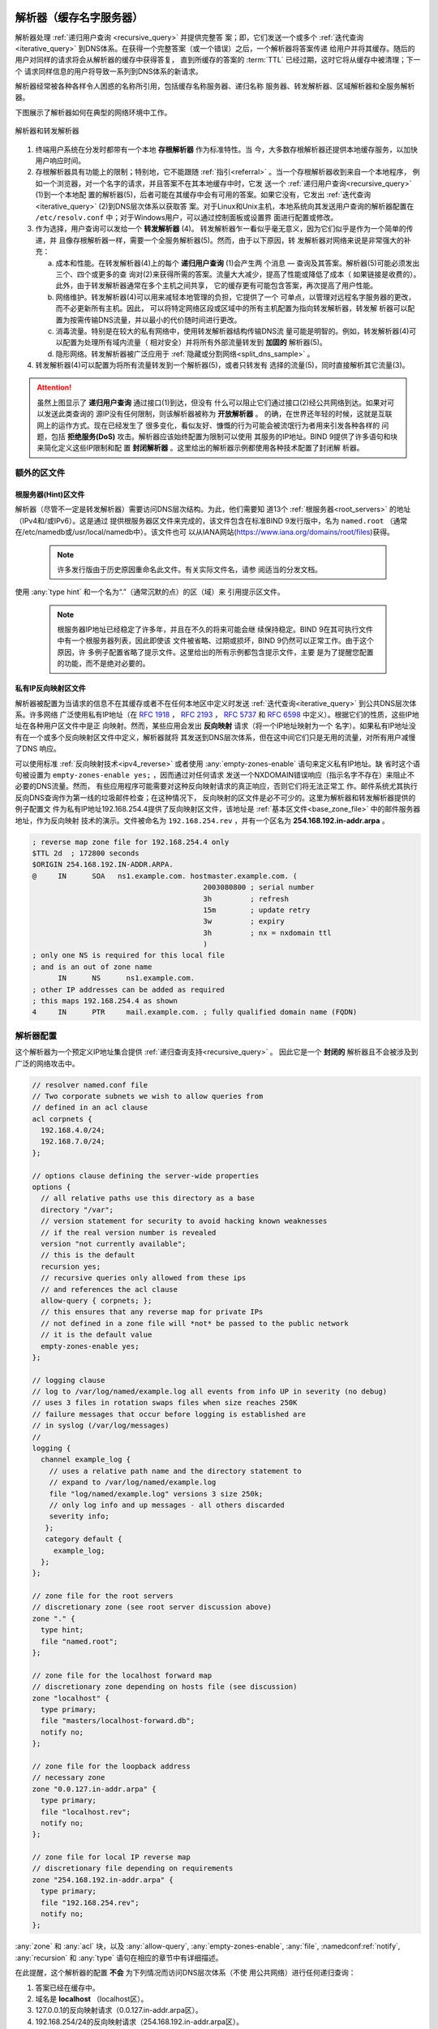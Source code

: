 .. Copyright (C) Internet Systems Consortium, Inc. ("ISC")
..
.. SPDX-License-Identifier: MPL-2.0
..
.. This Source Code Form is subject to the terms of the Mozilla Public
.. License, v. 2.0.  If a copy of the MPL was not distributed with this
.. file, you can obtain one at https://mozilla.org/MPL/2.0/.
..
.. See the COPYRIGHT file distributed with this work for additional
.. information regarding copyright ownership.

.. _config_resolver_samples:

解析器（缓存名字服务器）
------------------------

解析器处理 :ref:`递归用户查询 <recursive_query>` 并提供完整答
案；即，它们发送一个或多个 :ref:`迭代查询 <iterative_query>`
到DNS体系。在获得一个完整答案（或一个错误）之后，一个解析器将答案传递
给用户并将其缓存。随后的用户对同样的请求将会从解析器的缓存中获得答复，
直到所缓存的答案的 :term:`TTL` 已经过期，这时它将从缓存中被清理；下一个
请求同样信息的用户将导致一系列到DNS体系的新请求。

解析器经常被各种各样令人困惑的名称所引用，包括缓存名称服务器、递归名称
服务器、转发解析器、区域解析器和全服务解析器。

下图展示了解析器如何在典型的网络环境中工作。

.. figure:: resolver-forward.png
   :align: center

   解析器和转发解析器

1. 终端用户系统在分发时都带有一个本地 **存根解析器** 作为标准特性。当
   今，大多数存根解析器还提供本地缓存服务，以加快用户响应时间。

2. 存根解析器具有功能上的限制；特别地，它不能跟随
   :ref:`指引<referral>` 。当一个存根解析器收到来自一个本地程序，
   例如一个浏览器，对一个名字的请求，并且答案不在其本地缓存中时，它发
   送一个 :ref:`递归用户查询<recursive_query>` (1)到一个本地配
   置的解析器(5)，后者可能在其缓存中会有可用的答案。如果它没有，它发出
   :ref:`迭代查询<iterative_query>` (2)到DNS层次体系以获取答
   案。对于Linux和Unix主机，本地系统向其发送用户查询的解析器配置在
   ``/etc/resolv.conf`` 中；对于Windows用户，可以通过控制面板或设置界
   面进行配置或修改。

3. 作为选择，用户查询可以发给一个 **转发解析器** (4)。
   转发解析器乍一看似乎毫无意义，因为它们似乎是作为一个简单的传递，并
   且像存根解析器一样，需要一个全服务解析器(5)。然而，由于以下原因，转
   发解析器对网络来说是非常强大的补充：

   a) 成本和性能。在转发解析器(4)上的每个 **递归用户查询** (1)会产生两
      个消息 — 查询及其答案。解析器(5)可能必须发出三个、四个或更多的查
      询对(2)来获得所需的答案。流量大大减少，提高了性能或降低了成本（
      如果链接是收费的）。此外，由于转发解析器通常在多个主机之间共享，
      它的缓存更有可能包含答案，再次提高了用户性能。

   b) 网络维护。转发解析器(4)可以用来减轻本地管理的负担，它提供了一个
      可单点，以管理对远程名字服务器的更改，而不必更新所有主机。因此，
      可以将特定网络区段或区域中的所有主机配置为指向转发解析器，转发解
      析器可以配置为按需传输DNS流量，并以最小的代价随时间进行更改。

   c) 消毒流量。特别是在较大的私有网络中，使用转发解析器结构传输DNS流
      量可能是明智的。例如，转发解析器(4)可以配置为处理所有域内流量（
      相对安全）并将所有外部流量转发到 **加固的** 解析器(5)。

   d) 隐形网络。转发解析器被广泛应用于
      :ref:`隐藏或分割网络<split_dns_sample>` 。

4. 转发解析器(4)可以配置为将所有流量转发到一个解析器(5)，或者只转发有
   选择的流量(5)，同时直接解析其它流量(3)。

.. Attention:: 虽然上图显示了 **递归用户查询** 通过接口(1)到达，但没有
   什么可以阻止它们通过接口(2)经公共网络到达。如果对可以发送此类查询的
   源IP没有任何限制，则该解析器被称为 **开放解析器** 。
   的确，在世界还年轻的时候，这就是互联网上的运作方式。现在已经发生了
   很多变化，看似友好、慷慨的行为可能会被流氓行为者用来引发各种各样的
   问题，包括 **拒绝服务(DoS)** 攻击。解析器应该始终配置为限制可以使用
   其服务的IP地址。BIND 9提供了许多语句和块来简化定义这些IP限制和配
   置 **封闭解析器** 。这里给出的解析器示例都使用各种技术配置了封闭解
   析器。

额外的区文件
~~~~~~~~~~~~

根服务器(Hint)区文件
^^^^^^^^^^^^^^^^^^^^

解析器（尽管不一定是转发解析器）需要访问DNS层次结构。为此，他们需要知
道13个 :ref:`根服务器<root_servers>` 的地址（IPv4和/或IPv6）。这是通过
提供根服务器区文件来完成的，该文件包含在标准BIND 9发行版中，名为
``named.root`` （通常在/etc/namedb或/usr/local/namedb中）。该文件也可
以从IANA网站(https://www.iana.org/domains/root/files)获得。

   .. Note:: 许多发行版由于历史原因重命名此文件。有关实际文件名，请参
      阅适当的分发文档。

使用 :any:`type hint` 和一个名为“.”（通常沉默的点）的区（域）来
引用提示区文件。

   .. Note:: 根服务器IP地址已经稳定了许多年，并且在不久的将来可能会继
      续保持稳定。BIND 9在其可执行文件中有一个根服务器列表，因此即使该
      文件被省略、过期或损坏，BIND 9仍然可以正常工作。由于这个原因，许
      多例子配置省略了提示文件。这里给出的所有示例都包含提示文件，主要
      是为了提醒您配置的功能，而不是绝对必要的。

私有IP反向映射区文件
^^^^^^^^^^^^^^^^^^^^

解析器被配置为当请求的信息不在其缓存或者不在任何本地区中定义时发送
:ref:`迭代查询<iterative_query>` 到公共DNS层次体系。许多网络
广泛使用私有IP地址（在 :rfc:`1918` ， :rfc:`2193` ， :rfc:`5737` 和
:rfc:`6598` 中定义）。根据它们的性质，这些IP地址在各种用户区文件中是正
向映射。然而，某些应用会发出 **反向映射** 请求（将一个IP地址映射为一个
名字）。如果私有IP地址没有在一个或多个反向映射区文件中定义，解析器就将
其发送到DNS层次体系，但在这中间它们只是无用的流量，对所有用户减慢了DNS
响应。

可以使用标准 :ref:`反向映射技术<ipv4_reverse>` 或者使用
:any:`empty-zones-enable` 语句来定义私有IP地址。缺
省时这个语句被设置为 ``empty-zones-enable yes;`` ，因而通过对任何请求
发送一个NXDOMAIN错误响应（指示名字不存在）来阻止不必要的DNS流量。然而，
有些应用程序可能需要对这种反向映射请求的真正响应，否则它们将无法正常工
作。邮件系统尤其执行反向DNS查询作为第一线的垃圾邮件检查；在这种情况下，
反向映射的区文件是必不可少的。这里为解析器和转发解析器提供的例子配置文
件为私有IP地址192.168.254.4提供了反向映射区文件，该地址是
:ref:`基本区文件<base_zone_file>` 中的邮件服务器地址，作为反向映射
技术的演示。文件被命名为 ``192.168.254.rev`` ，并有一个区名为
**254.168.192.in-addr.arpa** 。

.. code-block::

	; reverse map zone file for 192.168.254.4 only
	$TTL 2d  ; 172800 seconds
	$ORIGIN 254.168.192.IN-ADDR.ARPA.
	@     IN      SOA   ns1.example.com. hostmaster.example.com. (
						2003080800 ; serial number
						3h         ; refresh
						15m        ; update retry
						3w         ; expiry
						3h         ; nx = nxdomain ttl
						)
	; only one NS is required for this local file
	; and is an out of zone name
	      IN      NS      ns1.example.com.
	; other IP addresses can be added as required
	; this maps 192.168.254.4 as shown
	4     IN      PTR     mail.example.com. ; fully qualified domain name (FQDN)

.. _sample_resolver:

解析器配置
~~~~~~~~~~

这个解析器为一个预定义IP地址集合提供
:ref:`递归查询支持<recursive_query>` 。
因此它是一个 **封闭的** 解析器且不会被涉及到广泛的网络攻击中。

.. code-block:: c

        // resolver named.conf file
        // Two corporate subnets we wish to allow queries from
        // defined in an acl clause
        acl corpnets {
          192.168.4.0/24;
          192.168.7.0/24;
        };

        // options clause defining the server-wide properties
        options {
          // all relative paths use this directory as a base
          directory "/var";
          // version statement for security to avoid hacking known weaknesses
          // if the real version number is revealed
          version "not currently available";
          // this is the default
          recursion yes;
          // recursive queries only allowed from these ips
          // and references the acl clause
          allow-query { corpnets; };
          // this ensures that any reverse map for private IPs
          // not defined in a zone file will *not* be passed to the public network
          // it is the default value
          empty-zones-enable yes;
        };

        // logging clause
        // log to /var/log/named/example.log all events from info UP in severity (no debug)
        // uses 3 files in rotation swaps files when size reaches 250K
        // failure messages that occur before logging is established are
        // in syslog (/var/log/messages)
        //
        logging {
          channel example_log {
            // uses a relative path name and the directory statement to
            // expand to /var/log/named/example.log
            file "log/named/example.log" versions 3 size 250k;
            // only log info and up messages - all others discarded
            severity info;
           };
           category default {
             example_log;
          };
        };

        // zone file for the root servers
        // discretionary zone (see root server discussion above)
        zone "." {
          type hint;
          file "named.root";
        };

        // zone file for the localhost forward map
        // discretionary zone depending on hosts file (see discussion)
        zone "localhost" {
          type primary;
          file "masters/localhost-forward.db";
          notify no;
        };

        // zone file for the loopback address
        // necessary zone
        zone "0.0.127.in-addr.arpa" {
          type primary;
          file "localhost.rev";
          notify no;
        };

        // zone file for local IP reverse map
        // discretionary file depending on requirements
        zone "254.168.192.in-addr.arpa" {
          type primary;
          file "192.168.254.rev";
          notify no;
        };

:any:`zone` 和 :any:`acl` 块，以及
:any:`allow-query`, :any:`empty-zones-enable`,
:any:`file`, :namedconf:ref:`notify`, :any:`recursion` 和
:any:`type` 语句在相应的章节中有详细描述。

在此提醒，这个解析器的配置 **不会** 为下列情况而访问DNS层次体系（不使
用公共网络）进行任何递归查询：

1. 答案已经在缓存中。

2. 域名是 **localhost** （localhost区）。

3. 127.0.0.1的反向映射请求（0.0.127.in-addr.arpa区）。

4. 192.168.254/24的反向映射请求（254.168.192.in-addr.arpa区）。

5. 任何本地IP的反向映射请求（ :any:`empty-zones-enable` 语句）。

所有其它递归请求将会导致访问DNS层次体系以解析请求。

.. _sample_forwarding:

转发解析器配置
~~~~~~~~~~~~~~

这个转发解析器配置转发所有的递归请求，那些已定义区和那些答案已在缓存的
请求之外，到一个IP地址为192.168.250.3的全服务解析器，以及到一个IP地址
为192.168.230.27的备选。转发解析器将会缓存所有这些服务器的响应。这个配
置是关闭的，因为它定义了将接受递归查询的那些IP。

第二个配置，其中 :ref:`也提供了<selective_forward_sample>` 选择性转发。

.. code-block:: c

        // forwarding named.conf file
        // Two corporate subnets we wish to allow queries from
        // defined in an acl clause
        acl corpnets {
          192.168.4.0/24;
          192.168.7.0/24;
        };

        // options clause defining the server-wide properties
        options {
          // all relative paths use this directory as a base
          directory "/var";
          // version statement for security to avoid hacking known weaknesses
          // if the real version number is revealed
          version "not currently available";
          // this is the default
          recursion yes;
          // recursive queries only allowed from these ips
          // and references the acl clause
          allow-query { corpnets; };
          // this ensures that any reverse map for private IPs
          // not defined in a zone file will *not* be passed to the public network
          // it is the default value
          empty-zones-enable yes;
          // this defines the addresses of the resolvers to which queries will be forwarded
          forwarders {
            192.168.250.3;
            192.168.230.27;
          };
          // indicates all queries will be forwarded other than for defined zones
          forward only;
        };

        // logging clause
        // log to /var/log/named/example.log all events from info UP in severity (no debug)
        // uses 3 files in rotation swaps files when size reaches 250K
        // failure messages that occur before logging is established are
        // in syslog (/var/log/messages)
        //
        logging {
          channel example_log {
            // uses a relative path name and the directory statement to
            // expand to /var/log/named/example.log
            file "log/named/example.log" versions 3 size 250k;
            // only log info and up messages - all others discarded
            severity info;
          };
          category default {
            example_log;
          };
        };

        // hints zone file is not required

        // zone file for the localhost forward map
        // discretionary zone depending on hosts file (see discussion)
        zone "localhost" {
          type primary;
          file "masters/localhost-forward.db";
          notify no;
        };

        // zone file for the loopback address
        // necessary zone
        zone "0.0.127.in-addr.arpa" {
          type primary;
          file "localhost.rev";
          notify no;
        };

        // zone file for local IP reverse map
        // discretionary file depending on requirements
        zone "254.168.192.in-addr.arpa" {
          type primary;
          file "192.168.254.rev";
          notify no;
        };

:any:`zone` 和 :any:`acl` 块，以及
:any:`allow-query`, :any:`empty-zones-enable`,
:any:`file`, :any:`forward`, :any:`forwarders`,
:namedconf:ref:`notify`, :any:`recursion` 和 :any:`type`
语句在相应的章节中有详细描述。

在此提醒，这个转发解析器的配置 **不会** 转发任何下列情况的递归请求：

1. 答案已经在缓存中。

2. 域名是 **localhost** （localhost区）。

3. 127.0.0.1的反向映射请求（0.0.127.in-addr.arpa区）。

4. 192.168.254/24的反向映射请求（254.168.192.in-addr.arpa区）。

5. 任何本地IP的反向映射请求（ :any:`empty-zones-enable` 语句）。

所有其它递归请求将会被转发以解析请求。

.. _selective_forward_sample:

选择性转发解析器配置
~~~~~~~~~~~~~~~~~~~~

这个转发解析器配置只是转发对区 **example.com** 的递归请求到192.168.250.3和
192.168.230.27。所有其它递归请求，即不在所定义区和答案已被缓存的请求，都由
这个解析器处理。转发解析器将缓存所有来自公共网络和来自作为转发目标的解析器
的响应。这个配置是封闭的，因为它定义了将接受递归查询的那些IP。

.. code-block:: c

        // selective forwarding named.conf file
        // Two corporate subnets we wish to allow queries from
        // defined in an acl clause
        acl corpnets {
          192.168.4.0/24;
          192.168.7.0/24;
        };

        // options clause defining the server-wide properties
        options {
          // all relative paths use this directory as a base
          directory "/var";
          // version statement for security to avoid hacking known weaknesses
          // if the real version number is revealed
          version "not currently available";
          // this is the default
          recursion yes;
          // recursive queries only allowed from these ips
          // and references the acl clause
          allow-query { corpnets; };
          // this ensures that any reverse map for private IPs
          // not defined in a zone file will *not* be passed to the public network
          // it is the default value
          empty-zones-enable yes;

          // forwarding is not global but selective by zone in this configuration
        };

        // logging clause
        // log to /var/log/named/example.log all events from info UP in severity (no debug)
        // uses 3 files in rotation swaps files when size reaches 250K
        // failure messages that occur before logging is established are
        // in syslog (/var/log/messages)
        //
        logging {
          channel example_log {
            // uses a relative path name and the directory statement to
            // expand to /var/log/named/example.log
            file "log/named/example.log" versions 3 size 250k;
            // only log info and up messages - all others discarded
            severity info;
           };
           category default {
             example_log;
          };
        };

        // zone file for the root servers
        // discretionary zone (see root server discussion above)
        zone "." {
          type hint;
          file "named.root";
        };

        // zone file for the localhost forward map
        // discretionary zone depending on hosts file (see discussion)
        zone "localhost" {
          type primary;
          file "masters/localhost-forward.db";
          notify no;
        };

        // zone file for the loopback address
        // necessary zone
        zone "0.0.127.in-addr.arpa" {
          type primary;
          file "localhost.rev";
          notify no;
        };

        // zone file for local IP reverse map
        // discretionary file depending on requirements
        zone "254.168.192.in-addr.arpa" {
          type primary;
          file "192.168.254.rev";
          notify no;
        };
        // zone file forwarded example.com
        zone "example.com" {
          type forward;
          // this defines the addresses of the resolvers to
          // which queries for this zone will be forwarded
          forwarders {
            192.168.250.3;
            192.168.230.27;
          };
          // indicates all queries for this zone will be forwarded
          forward only;
        };


:any:`zone` 和 :any:`acl` 块，以及
:any:`allow-query`, :any:`empty-zones-enable`,
:any:`file`, :any:`forward`, :any:`forwarders`,
:namedconf:ref:`notify`, :any:`recursion` 和 :any:`type`
语句在相应的章节中有详细描述。

在此提醒，这个解析器的配置 **不会** 为下列情况而访问DNS层次体系（不使
用公共网络）进行任何递归查询：

1. 答案已经在缓存中。

2. 域名是 **localhost** （localhost区）。

3. 127.0.0.1的反向映射请求（0.0.127.in-addr.arpa区）。

4. 192.168.254/24的反向映射请求（254.168.192.in-addr.arpa区）。

5. 任何本地IP的反向映射请求（empty-zones-enable语句）。

6. 对域名 **example.com** 的请求，这种情况下，它将被转发到
   192.168.250.3或192.168.230.27（example.com区）。

所有其它的递归请求都会导致访问DNS层次体系来解析这个请求。

.. _load_balancing:

负载均衡
--------

在DNS的 :ref:`区文件<zone_file>` 中为一个名字配置多个资源记录（RRs），
可以完成原始形式的负载均衡。

例如，如果你有3 台 HTTP 服务器分别使用10.0.0.1，10.0.0.2和10.0.0.3
的网络地址，像以下这个记录集就意味着客户端将会分别对每台机器有
三分之一的连接时间：

+-----------+------+----------+----------+----------------------------+
| Name      | TTL  | CLASS    | TYPE     | Resource Record (RR) Data  |
+-----------+------+----------+----------+----------------------------+
| www       | 600  |   IN     |   A      |   10.0.0.1                 |
+-----------+------+----------+----------+----------------------------+
|           | 600  |   IN     |   A      |   10.0.0.2                 |
+-----------+------+----------+----------+----------------------------+
|           | 600  |   IN     |   A      |   10.0.0.3                 |
+-----------+------+----------+----------+----------------------------+

当一个解析器请求这些记录时，BIND将滚动这三个记录，
以一个随机的顺序响应请求。在上面的例子中，不同的客户端将会随机收到以
1，2，3；2，3，1 和 3，1，2的顺序的
记录。大多数客户端将使用所得到的第一个记录而丢弃其余的。

关于将响应排序的更详细的内容，参考 :namedconf:ref:`options`
块中的 :ref:`rrset-order<rrset_ordering>` 语句。
